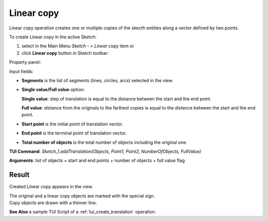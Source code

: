 
Linear copy
===========

Linear copy operation creates one or multiple copies of the skecth entities along a vector defined by two points.

To create Linear copy in the active Sketch:

#. select in the Main Menu *Sketch - > Linear copy* item  or
#. click **Linear copy** button in Sketch toolbar:

.. image:: images/translate.png
   :align: center

.. centered::
   **Linear copy**  button

Property panel:

.. image:: images/Linear_panel.png
  :align: center

.. centered::
   Linear copy

Input fields:

- **Segments** is the list of segments (lines, circles, arcs) selected in the view.
- **Single value/Full value** option:

  .. image:: images/translate_32x32.png
     :align: left
  **Single value**: step of translation is equal to the distance between the start and the end point.

  .. image:: images/translate_full_32x32.png
     :align: left
  **Full value**: distance from the originals to the farthest copies is equal to the distance between the start and the end point.
- **Start point** is the initial point of translation vector.
- **End point** is the terminal point of translation vector.
- **Total number of objects** is the total number of objects including the original one.


**TUI Command**: *Sketch_1.addTranslation(Objects, Point1, Point2, NumberOfObjects, FullValue)*

**Arguments**:   list of objects + start and end points + number of objects + full value flag

Result
""""""

Created Linear copy appears in the view.

| The original and a linear copy objects are marked with the special sign.
| Copy objects are drawn with a thinner line.

.. image:: images/Linear_res.png
	   :align: center

.. centered::
   Linear copy created

**See Also** a sample TUI Script of a :ref:`tui_create_translation` operation.
